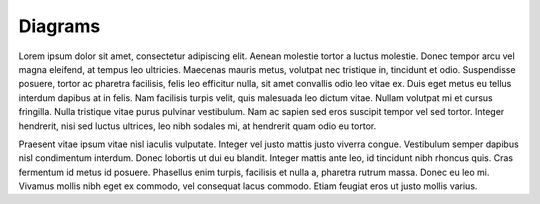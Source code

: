 Diagrams
=====


Lorem ipsum dolor sit amet, consectetur adipiscing elit. Aenean molestie tortor a luctus molestie. Donec tempor arcu vel magna eleifend, at tempus leo ultricies. Maecenas mauris metus, volutpat nec tristique in, tincidunt et odio. Suspendisse posuere, tortor ac pharetra facilisis, felis leo efficitur nulla, sit amet convallis odio leo vitae ex. Duis eget metus eu tellus interdum dapibus at in felis. Nam facilisis turpis velit, quis malesuada leo dictum vitae. Nullam volutpat mi et cursus fringilla. Nulla tristique vitae purus pulvinar vestibulum. Nam ac sapien sed eros suscipit tempor vel sed tortor. Integer hendrerit, nisi sed luctus ultrices, leo nibh sodales mi, at hendrerit quam odio eu tortor.

Praesent vitae ipsum vitae nisl iaculis vulputate. Integer vel justo mattis justo viverra congue. Vestibulum semper dapibus nisl condimentum interdum. Donec lobortis ut dui eu blandit. Integer mattis ante leo, id tincidunt nibh rhoncus quis. Cras fermentum id metus id posuere. Phasellus enim turpis, facilisis et nulla a, pharetra rutrum massa. Donec eu leo mi. Vivamus mollis nibh eget ex commodo, vel consequat lacus commodo. Etiam feugiat eros ut justo mollis varius.